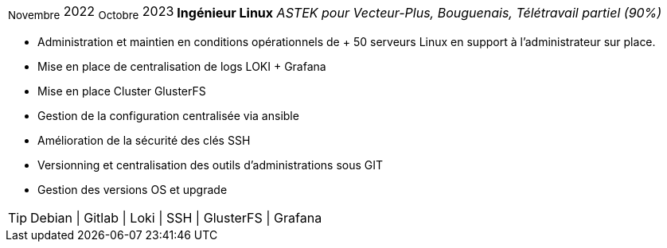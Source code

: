 [horizontal]
~Novembre~ 2022 ~Octobre~ 2023:: **Ingénieur Linux**
__ASTEK pour Vecteur-Plus, Bouguenais, Télétravail partiel (90%)__
****
* Administration et maintien en conditions opérationnels de + 50 serveurs Linux en support à l'administrateur sur place.
* Mise en place de centralisation de logs LOKI + Grafana
* Mise en place Cluster GlusterFS
* Gestion de la configuration centralisée via ansible
* Amélioration de la sécurité des clés SSH 
* Versionning et centralisation des outils d'administrations sous GIT
* Gestion des versions OS et upgrade

[TIP]
Debian | Gitlab | Loki | SSH | GlusterFS | Grafana
****